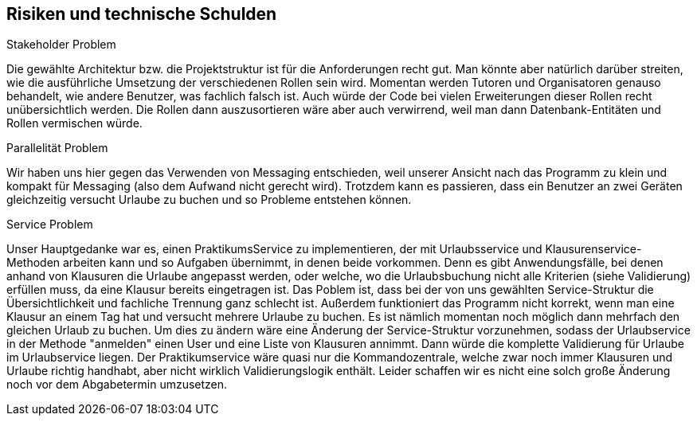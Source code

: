 [[section-technical-risks]]
== Risiken und technische Schulden

[role="arc42help"]
****
.Stakeholder Problem
Die gewählte Architektur bzw. die Projektstruktur ist für die Anforderungen recht gut. Man könnte aber natürlich darüber streiten, wie die ausführliche Umsetzung der verschiedenen Rollen sein wird. Momentan werden Tutoren und Organisatoren genauso behandelt, wie andere Benutzer, was fachlich falsch ist. Auch würde der Code bei vielen Erweiterungen dieser Rollen recht unübersichtlich werden. Die Rollen dann auszusortieren wäre aber auch verwirrend, weil man dann Datenbank-Entitäten und Rollen vermischen würde.

.Parallelität Problem
Wir haben uns hier gegen das Verwenden von Messaging entschieden, weil unserer Ansicht nach das Programm zu klein und kompakt für Messaging (also dem Aufwand nicht gerecht wird). Trotzdem kann es passieren, dass ein Benutzer an zwei Geräten gleichzeitig versucht Urlaube zu buchen und so Probleme entstehen können.

.Service Problem
Unser Hauptgedanke war es, einen PraktikumsService zu implementieren, der mit Urlaubsservice und Klausurenservice-Methoden arbeiten kann und so Aufgaben übernimmt, in denen beide vorkommen. Denn es gibt Anwendungsfälle, bei denen anhand von Klausuren die Urlaube angepasst werden, oder welche, wo die Urlaubsbuchung nicht alle Kriterien (siehe Validierung) erfüllen muss, da eine Klausur bereits eingetragen ist. Das Poblem ist, dass bei der von uns gewählten Service-Struktur die Übersichtlichkeit und fachliche Trennung ganz schlecht ist. Außerdem funktioniert das Programm nicht korrekt, wenn man eine Klausur an einem Tag hat und versucht mehrere Urlaube zu buchen. Es ist nämlich momentan noch möglich dann mehrfach den gleichen Urlaub zu buchen. Um dies zu ändern wäre eine Änderung der Service-Struktur vorzunehmen, sodass der Urlaubservice in der Methode "anmelden" einen User und eine Liste von Klausuren annimmt. Dann würde die komplette Validierung für Urlaube im Urlaubservice liegen. Der Praktikumservice wäre quasi nur die Kommandozentrale, welche zwar noch immer Klausuren und Urlaube richtig handhabt, aber nicht wirklich Validierungslogik enthält. Leider schaffen wir es nicht eine solch große Änderung noch vor dem Abgabetermin umzusetzen.
****

